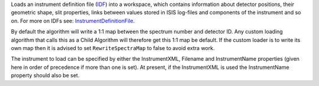 Loads an instrument definition file (`IDF <InstrumentDefinitionFile>`__)
into a workspace, which contains information about detector positions,
their geometric shape, slit properties, links between values stored in
ISIS log-files and components of the instrument and so on. For more on
IDFs see: `InstrumentDefinitionFile <InstrumentDefinitionFile>`__.

By default the algorithm will write a 1:1 map between the spectrum
number and detector ID. Any custom loading algorithm that calls this as
a Child Algorithm will therefore get this 1:1 map be default. If the
custom loader is to write its own map then it is advised to set
``RewriteSpectraMap`` to false to avoid extra work.

The instrument to load can be specified by either the InstrumentXML,
Filename and InstrumentName properties (given here in order of
precedence if more than one is set). At present, if the InstrumentXML is
used the InstrumentName property should also be set.
